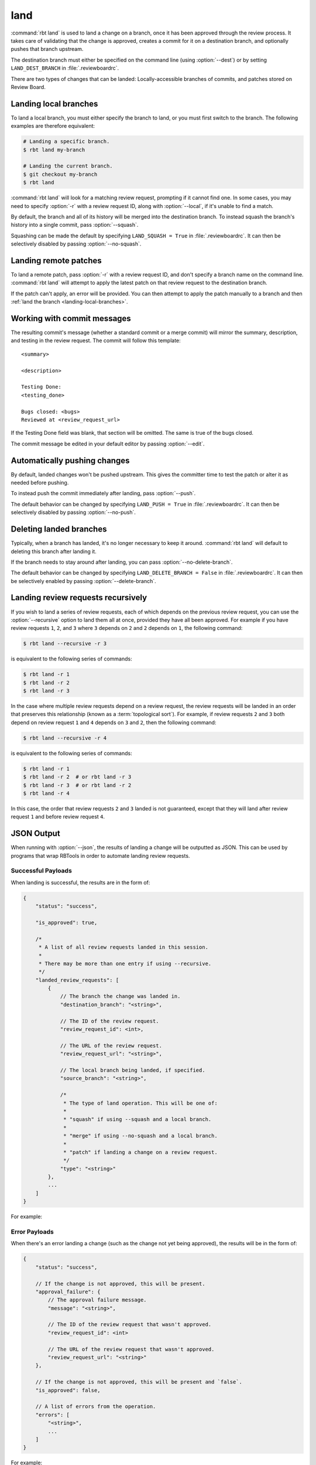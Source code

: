 .. rbt-command:: rbtools.commands.land.Land

====
land
====

:command:`rbt land` is used to land a change on a branch, once it has been
approved through the review process. It takes care of validating that the
change is approved, creates a commit for it on a destination branch, and
optionally pushes that branch upstream.

The destination branch must either be specified on the command line (using
:option:`--dest`) or by setting ``LAND_DEST_BRANCH`` in
:file:`.reviewboardrc`.

There are two types of changes that can be landed: Locally-accessible
branches of commits, and patches stored on Review Board.


.. rbt-command-usage::


.. _landing-local-branches:

Landing local branches
======================

To land a local branch, you must either specify the branch to land, or you
must first switch to the branch. The following examples are therefore
equivalent:

.. code-block:: console

    # Landing a specific branch.
    $ rbt land my-branch

    # Landing the current branch.
    $ git checkout my-branch
    $ rbt land

:command:`rbt land` will look for a matching review request, prompting if it
cannot find one. In some cases, you may need to specify :option:`-r` with a
review request ID, along with :option:`--local`, if it's unable to find a
match.

By default, the branch and all of its history will be merged into the
destination branch. To instead squash the branch's history into a single
commit, pass :option:`--squash`.

Squashing can be made the default by specifying ``LAND_SQUASH = True`` in
:file:`.reviewboardrc`. It can then be selectively disabled by passing
:option:`--no-squash`.


Landing remote patches
======================

To land a remote patch, pass :option:`-r` with a review request ID, and
don't specify a branch name on the command line. :command:`rbt land` will
attempt to apply the latest patch on that review request to the destination
branch.

If the patch can't apply, an error will be provided. You can then attempt to
apply the patch manually to a branch and then :ref:`land the branch
<landing-local-branches>`.


Working with commit messages
============================

The resulting commit's message (whether a standard commit or a merge commit)
will mirror the summary, description, and testing in the review request. The
commit will follow this template::

    <summary>

    <description>

    Testing Done:
    <testing_done>

    Bugs closed: <bugs>
    Reviewed at <review_request_url>

If the Testing Done field was blank, that section will be omitted. The same
is true of the bugs closed.

The commit message be edited in your default editor by passing
:option:`--edit`.


Automatically pushing changes
=============================

By default, landed changes won't be pushed upstream. This gives the committer
time to test the patch or alter it as needed before pushing.

To instead push the commit immediately after landing, pass :option:`--push`.

The default behavior can be changed by specifying ``LAND_PUSH = True`` in
:file:`.reviewboardrc`. It can then be selectively disabled by passing
:option:`--no-push`.


Deleting landed branches
========================

Typically, when a branch has landed, it's no longer necessary to keep it
around. :command:`rbt land` will default to deleting this branch after landing
it.

If the branch needs to stay around after landing, you can pass
:option:`--no-delete-branch`.

The default behavior can be changed by specifying
``LAND_DELETE_BRANCH = False`` in :file:`.reviewboardrc`. It can then be
selectively enabled by passing :option:`--delete-branch`.


Landing review requests recursively
===================================

If you wish to land a series of review requests, each of which depends on the
previous review request, you can use the :option:`--recursive` option to land
them all at once, provided they have all been approved. For example if you have
review requests ``1``, ``2``, and ``3`` where ``3`` depends on ``2`` and ``2``
depends on ``1``, the following command:

.. code-block:: console

    $ rbt land --recursive -r 3

is equivalent to the following series of commands:

.. code-block:: console

    $ rbt land -r 1
    $ rbt land -r 2
    $ rbt land -r 3


In the case where multiple review requests depend on a review request, the
review requests will be landed in an order that preserves this relationship
(known as a :term:`topological sort`). For example, if review requests ``2``
and ``3`` both depend on review request ``1`` and ``4`` depends on ``3`` and
``2``, then the following command:

.. code-block:: console

    $ rbt land --recursive -r 4

is equivalent to the following series of commands:

.. code-block:: console

    $ rbt land -r 1
    $ rbt land -r 2  # or rbt land -r 3
    $ rbt land -r 3  # or rbt land -r 2
    $ rbt land -r 4

In this case, the order that review requests ``2`` and ``3`` landed is not
guaranteed, except that they will land after review request ``1`` and before
review request ``4``.


.. _rbt-land-json:

JSON Output
===========

.. versionadded:: 3.0

When running with :option:`--json`, the results of landing a change will be
outputted as JSON. This can be used by programs that wrap RBTools in order to
automate landing review requests.


Successful Payloads
-------------------

When landing is successful, the results are in the form of:

.. code-block:: javascript

   {
       "status": "success",

       "is_approved": true,

       /*
        * A list of all review requests landed in this session.
        *
        * There may be more than one entry if using --recursive.
        */
       "landed_review_requests": [
           {
               // The branch the change was landed in.
               "destination_branch": "<string>",

               // The ID of the review request.
               "review_request_id": <int>,

               // The URL of the review request.
               "review_request_url": "<string>",

               // The local branch being landed, if specified.
               "source_branch": "<string>",

               /*
                * The type of land operation. This will be one of:
                *
                * "squash" if using --squash and a local branch.
                *
                * "merge" if using --no-squash and a local branch.
                *
                * "patch" if landing a change on a review request.
                */
               "type": "<string>"
           },
           ...
       ]
   }

For example:

.. code-block:: console
   :caption: Landing a local branch:

   $ rbt land --json my-branch
   {
       "is_approved": true,
       "landed_review_requests": [
           {
               "destination_branch": "dest-branch",
               "review_request_id": 123,
               "review_request_url": "https://example.com/r/123/",
               "source_branch": "my-branch",
               "type": "merge"
           },
       ],
       "status": "success"
   }

.. code-block:: console
   :caption: Landing a change on a review request:

   $ rbt land --json -r 123
   {
       "is_approved": true,
       "landed_review_requests": [
           {
               "destination_branch": "dest-branch",
               "review_request_id": 123,
               "review_request_url": "https://example.com/r/123/",
               "source_branch": null,
               "type": "merge"
           },
       ],
       "status": "success"
   }


Error Payloads
--------------

When there's an error landing a change (such as the change not yet being
approved), the results will be in the form of:

.. code-block:: javascript

   {
       "status": "success",

       // If the change is not approved, this will be present.
       "approval_failure": {
           // The approval failure message.
           "message": "<string>",

           // The ID of the review request that wasn't approved.
           "review_request_id": <int>

           // The URL of the review request that wasn't approved.
           "review_request_url": "<string>"
       },

       // If the change is not approved, this will be present and `false`.
       "is_approved": false,

       // A list of errors from the operation.
       "errors": [
           "<string>",
           ...
       ]
   }

For example:

.. code-block:: console
   :caption: Attempting to land a change that isn't approved:

   $ rbt close --json my-branch
   {
       "approval_failure": {
           "message": "This review is not marked Ship It!",
           "review_request_id": 123,
           "review_request_url": "https://example.com/r/123/",
       },
       "errors": [
           "Cannot land review request 123: This review is not marked Ship It!",
       ],
       "is_approved": false,
       "status": "failed"
   }

.. code-block:: console
   :caption: The change was approved but could not be applied.

   $ rbt close --json -r 123
   {
       "errors": [
           "Failed to execute \"rbt patch\": ..."
       ],
       "is_approved": true,
       "status": "failed"
   }


.. rbt-command-options::

